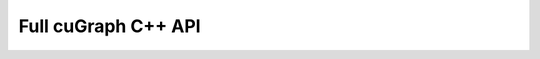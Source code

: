 ====================
Full cuGraph C++ API
====================

.. doxygennamespace:: cugraph
   :members: